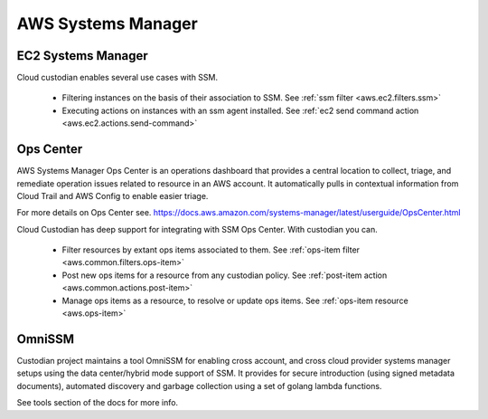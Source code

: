 AWS Systems Manager
-------------------

EC2 Systems Manager
+++++++++++++++++++

Cloud custodian enables several use cases with SSM.

 - Filtering instances on the basis of their association to SSM.
   See :ref:`ssm filter <aws.ec2.filters.ssm>`

 - Executing actions on instances with an ssm agent installed.
   See :ref:`ec2 send command action <aws.ec2.actions.send-command>`

Ops Center
++++++++++

AWS Systems Manager Ops Center is an operations dashboard that
provides a central location to collect, triage, and remediate
operation issues related to resource in an AWS account. It
automatically pulls in contextual information from Cloud Trail and
AWS Config to enable easier triage.

For more details on Ops Center see.
https://docs.aws.amazon.com/systems-manager/latest/userguide/OpsCenter.html

Cloud Custodian has deep support for integrating with SSM Ops Center. With
custodian you can.

  - Filter resources by extant ops items associated to them.
    See :ref:`ops-item filter <aws.common.filters.ops-item>`

  - Post new ops items for a resource from any custodian policy.
    See :ref:`post-item action <aws.common.actions.post-item>`

  - Manage ops items as a resource, to resolve or update ops items.
    See :ref:`ops-item resource <aws.ops-item>`

.. image:: opscenter.png

OmniSSM
+++++++

Custodian project maintains a tool OmniSSM for enabling cross account, and cross
cloud provider systems manager setups using the data center/hybrid mode support
of SSM. It provides for secure introduction (using signed metadata documents),
automated discovery and garbage collection using a set of golang lambda functions.

See tools section of the docs for more info.



